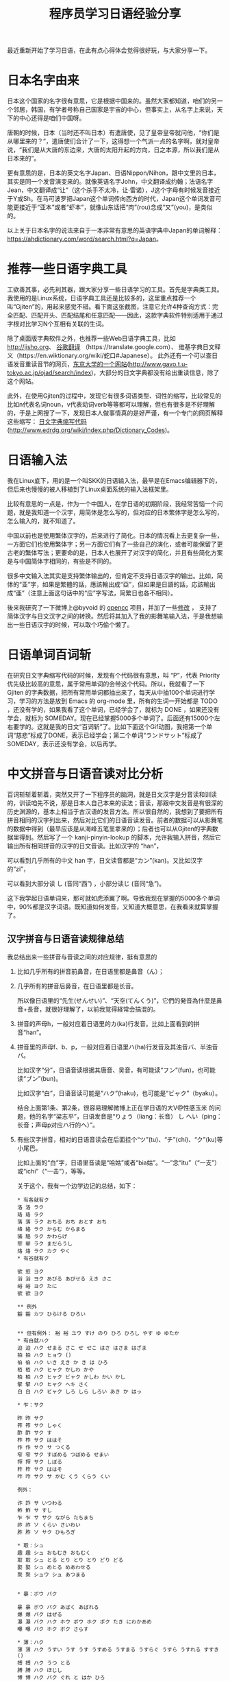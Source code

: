 #+title: 程序员学习日语经验分享
# bhj-tags: language
最近重新开始了学习日语，在此有点心得体会觉得很好玩，与大家分享一下。

* 日本名字由来

日本这个国家的名字很有意思，它是根据中国来的。虽然大家都知道，咱们的另一个邻居，韩国，有学者号称自己国家是宇宙的中心，但事实上，从名字上来说，天下的中心还得是咱们中国呀。

唐朝的时候，日本（当时还不叫日本）有遣唐使，见了皇帝皇帝就问他，“你们是从哪里来的？”，遣唐使们合计了一下，这得想一个气派一点的名字啊，就对皇帝说，“我们是从大唐的东边来，大唐的太阳升起的方向，日之本源，所以我们是从日本来的”。

更有意思的是，日本的英文名字Japan、日语Nippon/Nihon，跟中文里的日本，其实是同一个发音演变来的。就像英语名字John，中文翻译成约翰；法语名字Jean，中文翻译成“让”（这个杀手不太冷，让·雷诺），J这个字母有时候发音接近于Y或Sh。在马可波罗把Japan这个单词传向西方的时代，Japan这个单词发音可能更接近于“亚本”或者“虾本”，就像山东话把“肉”(rou)念成“又”(you)，是类似的。

以上关于日本名字的说法来自于一本非常有意思的英语字典中Japan的单词解释： [[https://ahdictionary.com/word/search.html?q=Japan][https://ahdictionary.com/word/search.html?q=Japan]]。

* 推荐一些日语字典工具

工欲善其事，必先利其器，跟大家分享一些日语学习的工具。首先是字典类工具。我使用的是Linux系统，日语字典工具还是比较多的，这里重点推荐一个叫“Gjiten”的，用起来感觉不错。看下面这张截图，注意它允许4种查询方式：完全匹配、匹配开头、匹配结尾和任意匹配——因此，这款字典软件特别适用于通过字根对比学习N个互相有关联的生词。

[[../../../../images/Gjiten.png][file:../../../../images/Gjiten.png]]

除了桌面版字典软件之外，也推荐一些Web日语字典工具，比如 [[http://jisho.org]]、 [[https://translate.google.com/][谷歌翻译]] （https://translate.google.com）、 维基字典日文释义（https://en.wiktionary.org/wiki/蛇口#Japanese）。 此外还有一个可以查日语发音重读音节的网页，[[http://www.gavo.t.u-tokyo.ac.jp/ojad/search/index/sortprefix:accent/narabi1:kata_asc/narabi2:accent_asc/narabi3:mola_asc/yure:visible/curve:invisible/details:invisible/limit:20/word:%E8%9B%87%E5%8F%A3][东京大学的一个网站]](http://www.gavo.t.u-tokyo.ac.jp/ojad/search/index)，大部分的日文字典都没有给出重读信息，除了这个网站。

此外，在使用Gjiten的过程中，发现它有很多词语类型、词性的缩写，比较常见的比如n代表名词noun，v代表动词verb等等都可以理解，但也有很多是不好理解的，于是上网搜了一下，发现日本人做事情真的是好严谨，有一个专门的网页解释这些缩写： [[http://www.edrdg.org/wiki/index.php/Dictionary_Codes][日文字典缩写代码]] (http://www.edrdg.org/wiki/index.php/Dictionary_Codes)。

* 日语输入法

我在Linux底下，用的是一个叫SKK的日语输入法，最早是在Emacs编辑器下的，但后来也慢慢的被人移植到了Linux桌面系统的输入法框架里。

比较有意思的一点是，作为一个中国人，在学日语的初期阶段，我经常苦恼一个问题，就是我知道一个汉字，用简体是怎么写的，但对应的日本繁体字是怎么写的，怎么输入的，就不知道了。

中国以前也是使用繁体汉字的，后来进行了简化。日本的情况看上去更复杂一些，一方面它们也使用繁体字；另一方面它们有了一些自己的演化，或者可能保留了更古老的繁体写法；更要命的是，日本人也展开了对汉字的简化，并且有些简化方案是与中国简体字相同的，有些是不同的。

很多中文输入法其实是支持繁体输出的，但肯定不支持日语汉字的输出。比如，简体的“亚”字，如果是繁體的話，應該輸出成“亞”，但如果是日語的話，応該輸出成“亜”（注意上面这句话中的“应”字写法，简繁日也各不相同）。

後来我研究了一下微博上@byvoid 的 [[https://github.com/BYVoid/OpenCC][opencc]] 项目，并加了一些[[https://github.com/baohaojun/OpenCC][修改]] ， 支持了简体汉字与日文汉字之间的转换。然后将其加入了我的影舞笔输入法，于是我想输出一些日语汉字的时候，可以取个巧偷个懒了。

* 日语单词百词斩

在研究日文字典缩写代码的时候，发现有个代码很有意思，叫 “P”，代表 Priority 优先级比较高的意思，属于常用单词的会带这个代码。所以，我就看了一下 Gjiten 的字典数据，把所有常用单词都抽出来了，每天从中抽100个单词进行学习，学习的方法是放到 Emacs 的 org-mode 里，所有的生词一开始都是 TODO ，还没有学的，如果我看了这个单词，已经学会了，就标为 DONE ，如果还没有学会，就标为 SOMEDAY。现在已经掌握5000多个单词了。后面还有15000个左右要学的。这就是我的日文“百词斩”了。比如下面这个Gif动图，我把第一个单词“慈悲”标成了DONE，表示已经学会；第二个单词“ランドサット”标成了 SOMEDAY，表示还没有学会，以后再学。

[[../../../../images/100-japanese-words.gif]]

* 中文拼音与日语音读对比分析

百词斩斩着斩着，突然又开了一下程序员的脑洞，就是日文汉字是分音读和训读的，训读咱先不说，那是日本人自己本来的读法；音读，那跟中文发音是有很深的历史渊源的，基本上相当于古汉语的发音方法。所以很自然的，我想到了要把所有拼音相同的汉字列出来，然后对比它们的日语音读发音。前者的数据可以从影舞笔的数据中得到（最早应该是从海峰五笔里拿来的）；后者也可以从Gjiten的字典数据里得到。然后写了一个 kanji-pinyin-lookup 的脚本，允许我输入拼音，然后它输出所有相同拼音的汉字的日文音读。比如汉字的 “han”，

[[../../../../images/kanji-han.png][file:../../../../images/kanji-han.png]]

可以看到几乎所有的中文 han 字，日文读音都是“カン”(kan)。又比如汉字的“zi”，

[[../../../../images/kanji-zi.png][file:../../../../images/kanji-zi.png]]

可以看到大部分读 し (音同“西”) ，小部分读じ (音同“急”)。

这下我学起日语单词来，那可就如虎添翼了啊。导致我现在掌握的5000多个单词中，90%都是汉字词语。既知道如何发音，又知道大概意思，在我看来就算掌握了。

** 汉字拼音与日语音读规律总结

我总结出来一些拼音与音读之间的对应规律，挺有意思的

1. 比如几乎所有的拼音前鼻音，在日语里都是鼻音（ん）；

2. 几乎所有的拼音后鼻音，在日语里都是长音。

   所以像日语里的“先生(せんせい)”、“天空(てんくう)”，它們的発音為什麼是鼻音+長音，就很好理解了，以前我覚得経常会搞混的。

3. 拼音的声母h，一般对应着日语里的カ(ka)行发音。比如上面看到的拼音“han”。

4. 拼音里的声母f、b、p，一般对应着日语里ハ(ha)行发音及其浊音バ、半浊音パ。

   比如汉字“分”，日语音读根据其唐音、吴音，有可能读“フン”(fun)，也可能读“ブン”(bun)。

   比如汉字“白”，日语音读可能是“ハク”(haku)，也可能是“ビャク”（byaku）。

   结合上面第1条、第2条，很容易理解微博上正在学日语的大V@性感玉米 的问题，他的名字“梁志平”，日语发音是“りょう（liang：长音） し へい（ping：长音；声母p对应ハ行的ヘ）”。

5. 有些汉字拼音，相对的日语音读会在后面挂个“ツ”(tu)、“チ”(chi)、“ク”(ku)等小尾巴。

   比如上面的“白”字，日语里音读是“哈姑”或者“bia姑”。“一”念“itu”（“一支”）或“ichi”（“一击”），等等。

   关于这个，我有一个边学边记的总结，如下：

   #+BEGIN_EXAMPLE
     ,* 有各就有ク
     洛 洛 ラク
     珞 珞 ラク
     落 落 ラク おちる おち おとす おち
     络 絡 ラク からむ からまる
     骆 駱 ラク かわらげ
     荦 犖 ラク まだらうし
     烙 烙 ラク カク やく
     ,* 有谷就有ク

     欲 慾 ヨク
     浴 浴 ヨク あびる あびせる えき さこ
     峪 峪 ヨク たに
     欲 欲 ヨク

     ,** 例外
     豁 豁 カツ ひらける ひろい


     ,** 但有例外： 裕 裕 ユウ すけ のり ひろ ひろし やす ゆ ゆたか
     ,* 有白就ハク
     迫 迫 ハク せまる さこ せ せこ はさ はさま はざま
     拍 拍 ハク ヒョウ ()
     伯 伯 ハク いき えき か き は ひろ
     栢 栢 ハク ヒャク かしわ かや
     柏 柏 ハク ヒャク ビャク かしわ かい かし
     擘 擘 ハク ヒャク ヘキ さく
     白 白 ハク ビャク しろ しら しろい あき か はっ

     ,* 乍：サク

     昨 昨 サク
     筰 筰 サク しゃく
     酢 酢 サク す
     柞 柞 サク ははそ
     作 作 サク サ つくる
     窄 窄 サク すぼめる つぼめる せまい
     搾 搾 サク しぼる
     柞 柞 サク ははそ
     咋 咋 サク サ かむ くう くらう くい

     例外：

     诈 詐 サ いつわる
     鲊 鮓 サ すし
     乍 乍 サ サク ながら たちまち
     祚 祚 ソ くらい さいわい
     胙 胙 ソ サク ひもろぎ

     ,* 取：シュ
     趣 趣 シュ おもむき おもむく
     取 取 シュ とる とり とり とり どり どる
     娶 娶 シュ めとる めあわせる
     聚 聚 シュウ シュ あつまる


     ,* 暴：ボウ バク

     暴 暴 ボウ バク あばく あばれる
     爆 爆 バク はぜる
     瀑 瀑 バク ハク ホウ ボウ ホク ボク たき にわかあめ
     曝 曝 バク ホク ボク さらす

     ,* 薄：ハク
     薄 薄 ハク うすい うす うす うすめる うすまる うすらぐ うすら うすれる すすき ()
     搏 搏 ハク うつ とる
     膊 膊 ハク ほじし
     博 博 ハク バク ぐれ と はか ひろ
     缚 縛 バク しばる

     例外：

     赙 賻 フ
     榑 榑 フ くれ
     傅 傅 フ かしずく つく もり でん
     簿 簿 ボ

     ,* 需：ジュ
     儒 儒 ジュ
     孺 孺 ジュ おさない ちのみご
     襦 襦 ジュ したぎ はだぎ
     濡 濡 ジュ ニュ ぬれる ぬらす ぬれる ぬらす うるおい うるおう うるおす
     需 需 ジュ
     嬬 嬬 ジュ よわい つま

     ,* 玄：ゲン
     玄 玄 ゲン くろ けん はる はるか
     眩 眩 ゲン カン げんす くるめく まぶしい くらむ まどう めまい まばゆい くれる まう
     痃 痃 ゲン ケン
     衒 衒 ゲン ケン てらう

     ,* 有俞就念ユ

     但俞本身就是个例外🃏

     兪 兪 ツ トウ ユ しかり
     瑜 瑜 ユ
     萸 萸 ユ
     蝓 蝓 ユ
     腴 腴 ユ あぶら こえる
     瘉 瘉 ユ いえる いやす
     愈 癒 ユ いえる いやす いやす ()
     逾 逾 ユ いよいよ こえる
     愈 愈 ユ いよいよ まさる
     渝 渝 ユ かわる
     谕 諭 ユ さとす ゆう
     喩 喩 ユ たとえる さとす
     愉 愉 ユ たのしい たのしむ ゆう
     楡 楡 ユ にれ
     觎 覦 ユ ねがう
     谀 諛 ユ へつらう へつらい
     臾 臾 ユ ヨ ヨウ
     踰 踰 ユ ヨウ こえる

     就连“输”，都念ユ：

     输 輸 ユ シュ

     ,* 有骨就有ツ

     磆 磆 カツ
     豁 豁 カツ ひらける ひろい
     猾 猾 カツ わるがしこい
     滑 滑 カツ コツ すべる なめらか かり なめり

     榾 榾 コツ ほた ( )
     骨 骨 コツ ほね
     鹘 鶻 コツ カツ はやぶさ

     ,* 拼音jiu全部是长音，只有酒是シュ短音

     ,* 拼音zhong有几个短音：

     种 種 シュ たね ぐさ おい くさ た ほ
     柊 柊 シュ シュウ ひいらぎ
     肿 腫 シュ ショウ はれる はれ はらす くむ はれもの

     ,* 韵母iu几乎全部读长音ュウ

     ,* 道读浊音ドウ

     导 導 ドウ みちびく みち
     道 道 ドウ トウ みち さ じ ど みつ
     ,* 曷读 カツ

         喝 喝 カツ
         褐 褐 カツ
         蝎 蠍 カツ さそり
         蝎 蝎 カツ さそり すくもむし
         曷 曷 カツ なんぞ いつ いずくんぞ なに
         鞨 鞨 カツ ガチ セツ ゼチ かわぐつ

     ,* 艹日大->莫，可能念バク、マク、ボ、モ：

         蓦 驀 バク
         漠 漠 バク
         莫 莫 バク ボ マク モ ナイ くれ なかれ なし
         寞 寞 バク マク さびしい
         獏 獏 バク ミャク
         貘 貘 バク ミャク

         糢 糢 ボ モ かた のっとる
         谟 謨 ボ モ はかる

         膜 膜 マク

         模 模 モ ボ がみ
         摸 摸 モ モウ バク ボ マク

     以上，拼音都念mo，下面的，拼音念mu：

         暮 暮 ボ くれる くらす ぐらし ぐれ ぽ '
         慕 慕 ボ したう
         募 募 ボ つのる ()
         墓 墓 ボ はか

         幕 幕 マク バク とばり
         模 模 モ ボ がみ

     ,* 畐：念フク、或フ

         冨 冨 フ フウ とむ とみ と
         富 富 フ フウ とむ とみ と とん ふっ

         蝠 蝠 フク
         袱 袱 フク
         鳆 鰒 フク あわび ふぐ
         箙 箙 フク えびら
         副 副 フク そい そえ
         輹 輹 フク とこしばり
         福 福 フク とし とみ ふ ふき ふっ ぼく よし
         服 服 フク はっ はつ はら
         幅 幅 フク はば
         腹 腹 フク はら
         伏 伏 フク ふせる ふす ふし ふせ ()
         复 復 フク また
         蝮 蝮 フク まむし
         辐 輻 フク や ()
         茯 茯 フク ブク ヒ ビ

     基本上，畐、服、复、伏，都念フク。

     ,* 有犬就フク：？

     袱 袱 フク
     伏 伏 フク ふせる ふす ふし ふせ ()
     茯 茯 フク ブク ヒ ビ
     ,* 菊：キク

     菊 菊 キク
     椈 椈 キク
     鞫 鞫 キク
     鞠 鞠 キク キュウ まり まい
     掬 掬 キク コク きくす むすぶ すくう たなごころ

     ,* 居、巨、举念キョ
     醵 醵 キョ ()
     举 舉 キョ あげる あがる こぞる
     擧 擧 キョ あげる あがる こぞる
     挙 挙 キョ あげる あがる こぞる たか
     遽 遽 キョ あわてる あわただしい すみやか にわか
     巨 巨 キョ おお か こ なお
     秬 秬 キョ くろきび
     欅 欅 キョ けやき
     据 据 キョ すえる すわる
     苣 苣 キョ ちしゃ
     钜 鉅 キョ はがね
     巨 鉅 キョ はがね
     筥 筥 キョ はこ
     距 距 キョ へだたる けづめ
     居 居 キョ コ いる い おる おき ぐ すえ
     踞 踞 キョ コ うずくまる
     倨 倨 キョ コ おごる
     裾 裾 キョ コ すそ
     锯 鋸 キョ コ のこ のこぎり ( )
     据 拠 キョ コ よる
     據 據 キョ コ よる
     拒 拒 キョ ゴ こばむ

   #+END_EXAMPLE

6. 拼音“shou”的汉字中，只有3个汉字的音读是长音，分别是“收”、“售”、“兽”（以及其对应的日文繁体）。

等等等等。
